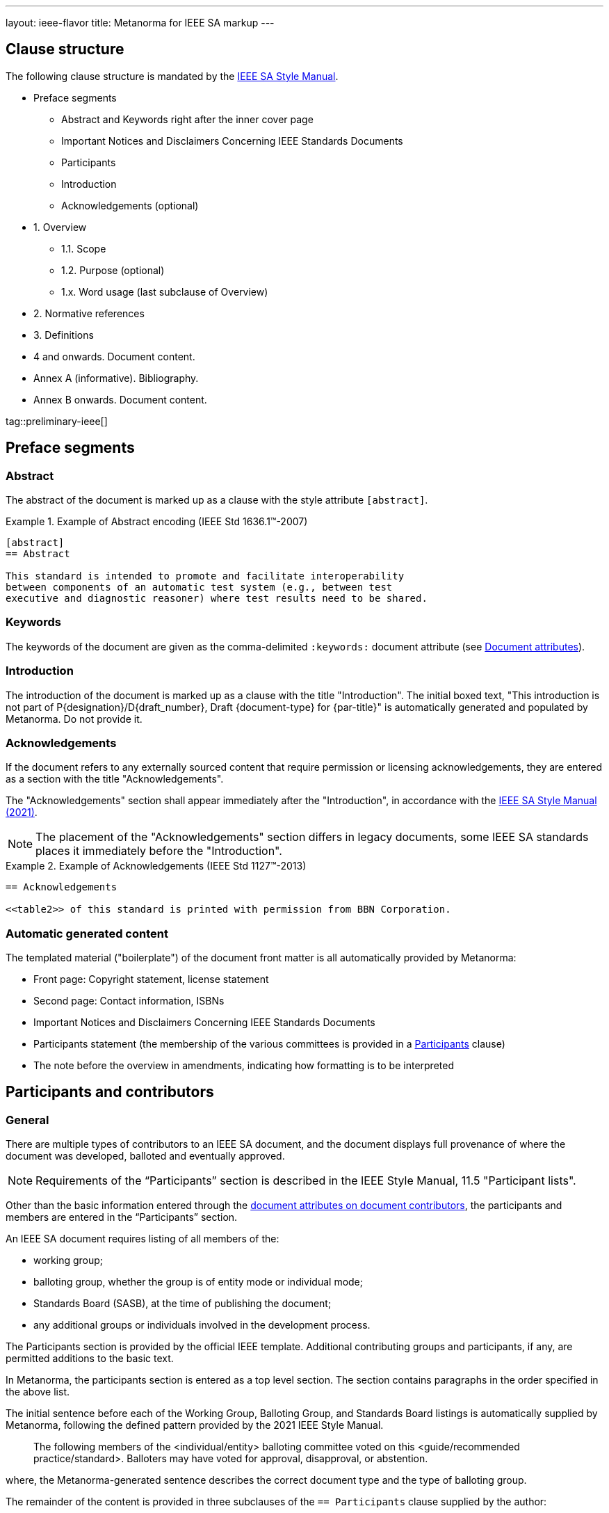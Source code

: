 ---
layout: ieee-flavor
title: Metanorma for IEEE SA markup
---

== Clause structure

The following clause structure is mandated by the
https://standards.ieee.org/develop/drafting-standard/resources/[IEEE SA Style Manual].

* Preface segments
** Abstract and Keywords right after the inner cover page
** Important Notices and Disclaimers Concerning IEEE Standards Documents
** Participants
** Introduction
** Acknowledgements (optional)

* 1. Overview
** 1.1. Scope
** 1.2. Purpose (optional)
** 1.x. Word usage (last subclause of Overview)

* 2. Normative references
* 3. Definitions
* 4 and onwards. Document content.
* Annex A (informative). Bibliography.
* Annex B onwards. Document content.

tag::preliminary-ieee[]

== Preface segments

=== Abstract

The abstract of the document is marked up as a clause with the style attribute
`[abstract]`.

.Example of Abstract encoding (IEEE Std 1636.1(TM)-2007)
[example]
====
[source,adoc]
----
[abstract]
== Abstract

This standard is intended to promote and facilitate interoperability
between components of an automatic test system (e.g., between test
executive and diagnostic reasoner) where test results need to be shared.
----
====


=== Keywords

The keywords of the document are given as the comma-delimited `:keywords:`
document attribute (see link:/author/ieee/ref/document-attributes[Document attributes]).


=== Introduction

The introduction of the document is marked up as a clause with the title
"Introduction". The initial boxed text, "This introduction is not part of
P{designation}/D{draft_number}, Draft {document-type} for {par-title}" is
automatically generated and populated by Metanorma. Do not provide it.


=== Acknowledgements

If the document refers to any externally sourced content that require permission
or licensing acknowledgements, they are entered as a section with the title
"Acknowledgements".

The "Acknowledgements" section shall appear immediately after the
"Introduction", in accordance with the
https://standards.ieee.org/develop/drafting-standard/resources/[IEEE SA Style Manual (2021)].

NOTE: The placement of the "Acknowledgements" section differs in legacy
documents, some IEEE SA standards places it immediately before the
"Introduction".

.Example of Acknowledgements (IEEE Std 1127(TM)-2013)
[example]
====
[source,adoc]
----
== Acknowledgements

<<table2>> of this standard is printed with permission from BBN Corporation.
----
====

=== Automatic generated content

The templated material ("boilerplate") of the document front matter is all
automatically provided by Metanorma:

* Front page: Copyright statement, license statement

* Second page: Contact information, ISBNs

* Important Notices and Disclaimers Concerning IEEE Standards Documents

* Participants statement (the membership of the various committees is provided
in a <<participants,Participants>> clause)

* The note before the overview in amendments, indicating how formatting is to be
interpreted


[[participants]]
== Participants and contributors

=== General

There are multiple types of contributors to an IEEE SA document, and the
document displays full provenance of where the document was developed, balloted
and eventually approved.

NOTE: Requirements of the "`Participants`" section is described in the IEEE
Style Manual, 11.5 "Participant lists".


Other than the basic information entered through the
link:/author/ieee/ref/document-attributes#document-contributors[document attributes on document contributors],
the participants and members are entered in the "`Participants`" section.

An IEEE SA document requires listing of all members of the:

* working group;
* balloting group, whether the group is of entity mode or individual mode;
* Standards Board (SASB), at the time of publishing the document;
* any additional groups or individuals involved in the development process.

The Participants section is provided by the official IEEE template. Additional
contributing groups and participants, if any, are permitted additions to
the basic text.

In Metanorma, the participants section is entered as a top level section.
The section contains paragraphs in the order specified in the above list.

The initial sentence before each of the Working Group, Balloting Group, and
Standards Board listings is automatically supplied by Metanorma, following the
defined pattern provided by the 2021 IEEE Style Manual.

____
The following members of the <individual/entity> balloting committee voted on
this <guide/recommended practice/standard>. Balloters may have voted for
approval, disapproval, or abstention.
____

where, the Metanorma-generated sentence describes the correct document type and
the type of balloting group.

The remainder of the content is provided in three subclauses of the
`== Participants` clause supplied by the author:

* `=== Working group`
* `=== Balloting group`, and
* `=== Standards board`:

.Entering participants in an IEEE document
[source,asciidoc]
----
== Participants
=== Working group
...
=== Balloting group
...
=== Standards board
...
----

NOTE: The first `== Participants` clause found in a document will be processed
for boilerplate content, and removed from the document by Metanorma.

NOTE: If you have an actual clause titled `== Participants` which needs to be
left alone, insert `[heading=clause]` before it to prevent it being recognised
as a metadata Participants clause.

[[representing-participants]]
=== Representing participants

Participants can be entered in the following manners:

* in an unordered list, where each list item is a personal name
+
.Example of representing individual participants in an unordered list
[example]
====
[source,asciidoc]
----
* Nikola Tesla
* Thomas Edison
* Henry Ford
----
====

* in a definition list, with the key `item` pointing to a name, as a personal name
+
.Example of representing individual participants in a definition list
[example]
====
[source,asciidoc]
----
item:: Claude Elwood Shannon
item:: Charles-Augustin de Coulomb
----
====

* in a two-level definition list, where the key `item` empty, with
sub-definitions containing key-value encoded attributes of the participant:

** `name` for persons
** `company` for entities
** `role` to describe the role of the participant.
When no `role` is provided, it is assumed to be "Member".

+
.Example of representing individual participants with roles and companies
[example]
====
[source,asciidoc]
----
item::
name::: Arthur C. Clark
role::: Chair
item::
name::: Alessandro Volta
role::: Vice-Chair
item::
company::: Apple Inc.
item:: Claude Elwood Shannon
item:: Charles-Augustin de Coulomb
----
====

Participant lists should be given in the order they will be rendered in:

* officers before members;
* organisation members before individual members.

Documents often insert additional lists of participants and acknowledgements.
Any list or definition list in the user-supplied Participants clause is treated
and processed the same way.

The Word and PDF rendering of the participants listings automatically works
out the differential rendering of member organisations and individual members in
two or three columns.


=== Working group

Working group participants are entered using the method in
<<representing-participants>>.

For an individual mode working group, participants are entered using
personal names.

[example]
.Working group individual participants (IEEE Std 1800.2(TM)-2020)
====
[source,adoc]
----
// Officers
item::
name::: Justin Refice
role::: Chair
item::
name::: Mark Strickland
role::: Vice Chair
item::
name::: Jamsheed Agahi
role::: Secretary
item::
name::: Joel Feldman
role::: Technical Editor
// Individual participants
name::: Mala Bandyopahdyay
name::: Martin Barnasconi
name::: Dennis Brophy
name::: Cliff Cummings
//...
----

Rendered as:

image::/assets/author/ieee/wg-participants.png[]
====

For an entity mode working group, there are two types of participants:
entity representatives, and individuals.

Entity representative participants should be entered using both `name` with
`company`, and individual participants just with `name`.
Officers are to be entered with `name`, `role` and `company`.

.Working group entity participants (IEEE Std 2830(TM)-2021)
[example]
====
[source,adoc]
----
// Officers
item::
name::: Jin Peng
role::: Chair
item::
name::: Cheng Hong
role::: Vice Chair
company::: Alibaba China Co. Ltd.
// Entity representative participants
item::
name::: Lei Wang
company::: Alipay (China) Technology Co., Ltd.
item::
name::: Guantong Su
company::: Arpacorp Limited
item::
name::: Xiaoru Li
company::: Beijng Baidu Netcom Science Technology Co., Ltd.
item::
name::: Bingzhe Wu
company::: Beijing University
// ...
// Individual participants
name::: Xiaoyuan Bai
name::: Yang Bian
name::: Wenting Chang
// ...
----

Rendered as:

image::/assets/author/ieee/wg-entity-1.png[]

(continued)

image::/assets/author/ieee/wg-entity-2.png[]
====

=== Balloting group

Balloting group participants are entered using the method in
<<representing-participants>>.

There are two types of balloting groups.

In an individual working group, personal names are entered using the
`name` key.

[example]
.Balloting group (individual mode) (IEEE Std 1680.1a(TM)-2020)
====
The following two encodings are identical in effect.

[source,adoc]
----
* Robert Aiello
* Lennart Ask
* William Byrd
* Sandra Cannon
* Chris Cleet
* Jennifer Costley
//...
----

[source,adoc]
----
item:: Robert Aiello
item:: Lennart Ask
item:: William Byrd
item:: Sandra Cannon
item:: Chris Cleet
item:: Jennifer Costley
//...
----

image::/assets/author/ieee/balloting-individual.png[]
====


In an entity working group, organization names are to be entered using the
`company` key.

[example]
.Balloting group (entity mode) (IEEE Std 1800.2(TM)-2020)
====
[source,adoc]
----
=== Balloting group

item::
company::: Accellera Systems Initiative, Inc.
item::
company::: Analog Devices Inc.
item::
company::: Cadence Design Systems, Inc.
item::
company::: Ericsson AB
item::
company::: Intel Corporation
item::
company::: Marvell Semiconductor, Inc.
//...
----

image::/assets/author/ieee/balloting-entity.png[]
====

=== Standards board

Standards board members are entered using the method in
<<representing-participants>>.

The IEEE SA Standards Board members are to be entered using `name` and
with `role` when appropriate. Member Emeritus is entered with attaching
an asterisk (`*`) at the end of the name.

The paragraph explaining the asterisk indicates Member Emeritus is inserted
automatically by Metanorma.

[example]
.IEEE SA Standards Board (IEEE Std 2830(TM)-2021)
====
[source,adoc]
----
// Officers
item::
name::: Gary Hoffman
role::: Chair
item::
name::: Jon Walter Rosdahl
role::: Vice Chair
item::
name::: John D. Kulick
role::: Past Chair
item::
name::: Konstantinos Karachalios
role::: Secretary
// Board members
item:: Ted Burse
item:: Doug Edwards
item:: J. Travis Griffith
item:: Grace Gu
item:: Guido R. Hiertz
item:: Joseph L. Koepfinger*
----

image::/assets/author/ieee/sa-standards-board.png[]
====

NOTE: The standards board membership is provided by the working group secretary
or the IEEE editor during editing. If the information is not provided in the
document, dummy values will be provided to match those in the IEEE templates.


end::preliminary-ieee[]

== Overview

The _Overview_ clause, and its subclauses are recognized automatically from the
supplied clause headers.

The subclauses recognized include:

* _Scope_
* _Purpose_
* _Word usage_

The _Word Usage_ subclause is mandatory for normal documents (as distinct from
amendments and corrigenda), and is auto-populated by Metanorma. There is no need
to encode it.

== References

The introductory paragraph for normative references and bibliographies is
automatically generated by Metanorma.

References are automatically sorted by Metanorma:

* Normative references are automatically sorted by designator.

* Bibliography references are automatically sorted by designators or author and
title.

Footnotes are automatically inserted for withdrawn IEEE references, and for references
from Standards Defining Organizations recognised in Relaton [added in https://github.com/metanorma/metanorma-ieee/releases/tag/v1.1.11].

The bibliography is entered as a subclause of an annex: the bibliography
heading is overwritten by the annex heading, but it must still be given as
"Bibliography" to be recognised correctly.

[source,asciidoc]
----
[appendix]
== Bibliographic excursus

[bibliography]
=== Bibliography
----

== Definitions clause

tag::definitions[]

=== General

Definitions are recognised as a clause with the title "Definitions" or "Terms
and definitions".

Definitions are automatically sorted by Metanorma in accordance with the
IEEE SA Style Manual.

The notation for subdefinitions and cross-references in Metanorma is
demonstrated in the following example.

Metanorma supports _concepts_, which capture terms are cross-referencable
entities, including cross-references within the Definitions sections.

NOTE: Highlighting and cross-referencing of concepts is not supported in
Metanorma for IEEE, in accordance with the IEEE SA Style Manual.


.Example with abbreviated term, multiple definitions and concept relations
[example]
====
[source,asciidoc]
----
=== widget
preferred:[WgT]
related:contrast[thing] // Contrast:
related:seealso[whatsit] // See also:

[.definition]
device performing an unspecified function.

[.definition]
general metasyntactic variable.
----

renders as:

____
*widget (WgT)*: *(A)* device performing an unspecified function. *(B)* general
metasyntactic variable. _See also:_ whatsit. _Contrast:_ thing.
____
====


=== Multiple definitions

IEEE SA documents supports multiple definitions per term.

Each definition is encoded using the `[.definition]` block.

.Example with multiple definitions (IEEE SA Style Manual 2021)
[example]
====
[source,adoc]
----
=== output

[.definition]
Data that has been processed.

[.definition]
The process of transferring data from an internal storage device to an external
storage device.
----

renders as:

____
*output:* *(A)* Data that has been processed. *(B)* The process of transferring
data from an internal storage device to an external storage device.
____
====


=== Concept relations

==== Synonyms

Synonyms are entered using `preferred:[...]` or `admitted:[...]`.

A preferred term is intended to introduce equally valid term designations, such
as abbreviations and acronyms such as acronyms. Preferred terms are encoded
`+preferred[...]+`.
These are displayed in parentheses after the initial term.

An admitted term is intended for synonyms. Admitted terms are encoded using
`+admitted:[...]+`.
These are displayed using the concept relation _See:_, where an additional term
is automatically inserted into the clause.

NOTE: _See:_ terms are the opposite relations to _Syn:_ relations, and the
generated relation will point the _See:_ term's definition back at the original
term. Please _do not_ manually insert markup for _See:_ terms.

.Example of definition with _See:_ (IEEE SA Style Manual 2021)
[example]
====
[source,adoc]
----
=== coded character set
admitted:[code set]

A set of characters for which coded representation exist.
----

renders as:

____
*code set:* _See:_ *coded character set*.

*coded character set:* A set of characters for which coded representation exist.
_Syn:_ code set.
____
====

.Example of definition showing preferred abbreviation and admitted term as _See:_
[example]
====
[source,asciidoc]
----
=== widget
preferred:[WgT]
admitted:[doovywhack]

device performing an unspecified function.
----

renders as:

____
*doovywhack*: _See:_ widget.

*widget (WgT)*: device performing an unspecified function. _Syn:_ doovywhack.
____
====

==== Contrast

A contrasting term is one that describes an opposite meaning to the designated
definition.

.Term encoded with _Contrast:_ (IEEE SA Style Manual 2021)
[example]
====
[source,asciidoc]
----
=== input reference axis
related:contrast[output reference axis]

The direction of an axis as defined by the case mounting surfaces, external case
markings, or both.
----

renders as:

____
*input reference axis:* The direction of an axis as defined by the case mounting
surfaces, external case markings, or both. _Contrast:_ *output reference axis*.
____
====

==== See also

.Term encoded with _See also:_ (IEEE SA Style Manual 2021)
[example]
====
[source,asciidoc]
----
=== acceleration-insensitive drift rate
related:seealso[drift rate]
related:seealso[systematic drift rate]

The component of systematic drift rate that has no correlation with acceleration.
----

renders as:

____
*acceleration-insensitive drift rate:* The component of systematic drift rate
that has no correlation with acceleration. _See also:_ *drift rate*;
*systematic drift rate*.
____
====


==== Equivalence

An equivalent term is meant to cross-reference pre-existing term definitions.

Equivalent terms are encoded using the relation `related:equivalent[...]`.



=== Term sources

Term sources are encoded using the `[.source]` syntax, and rendered within
parentheses after the definition according to the IEEE SA Style Manual.

.Example on encoding term source (IEEE SA Style Manual 2021)
[example]
====
[source,asciidoc]
----
=== systematic drift rate

That component of drift rate that is correlated with specific operating
conditions.

[.source]
<<IEEE-260-1-2004>>
----

renders as:

____
*systematic drift rate*: That component of drift rate that is correlated with
specific operating conditions. (IEEE Std 260.1-2004)
____
====

For terms that are modified or adapted from the source, they are encoded as
"adapted from" through an `adapted` option on the source tag.

.Example on encoding an adapted term source (IEEE Style Manual 2021)
[example]
====
[source,asciidoc]
----
=== drift rate

The slope at a stated time of the smoothed curve of tube voltage drop with time
at constant operating conditions.

[.source%adapted]
<<iso-iec_9945-1>>
----

rendered as

____
*drift rate:* The slope at a stated time of the smoothed curve of tube voltage
drop with time at constant operating conditions. (Adapted from ISO/IEC
9945-1:2003)
____
====


== Annexes

Normative and informative annexes are differentiated with the `obligation`
attribute:

[source,asciidoc]
----
[appendix,obligation=normative]
== Rules for implementation

[appendix,obligation=informative]
== Suggestions for implementation
----

Bibliographies are encoded as the children of informative annexes; Metanorma
will take care of rendering the annex title properly, without a redundant
subclause.

[source,asciidoc]
----
[appendix,obligation=informative]
== Bibliography

[bibliography]
=== Bibliography
----


== Blocks

=== Notes

The footnote on first appearance of a note,

____
Notes to text, tables, and figures are for information only and do not contain
requirements needed to implement the standard.
____

is automatically generated by Metanorma.

=== Tables

Table heads and table subheads are marked up as header cells. They are differentiated by line break:

[source,asciidoc]
----
|===
| Header1 | Header2

h| Table Row Head +
Table Row Subhead | Value
----

== Inline

=== Cross-references

Omission of "clause" at the start of a sentence for cross-references to
subclauses is done automatically by Metanorma. If Metanorma's detection of the
start of a sentence is incorrect, you can override Metanorma's auto-generated
text, by providing it explicitly within the cross-reference, e.g.
`<<xref1,Clause 3.1>>`.

References to the bibliography are automatically populated by designator and bibliographic number (e.g. _ISO 639-2, [B1]_),
if the reference is to a standard or technical report, or otherwise by title and bibliographic number. If you wish to
override that, e.g. by using authors instead of title, you should populate the cross-reference text, e.g.
`<<ref1,Boswell and Johnson [B2]>>`.

=== Footnotes

If a footnote is repeated, Metanorma automatically detects that and converts it
into a cross-reference ("See Footnote 1.")

A repeat footnote can be marked up using the `footnote` macro target (`abc` in
the following example; any identifier can be used), and with the repeat footnote
text left blank.

[source,asciidoc]
----
Hello.footnote:abc[This is a footnote]

Repetition.footnote:abc[]
----

== Validation

Metanorma issues warnings for the document against the following rules from the
Style Manual:

* The title of the document starts as "(Draft) (Trial-Use)
(Standards|Recommended Practice|Guide)" (11.3). This is done automatically by
Metanorma if all the relevant document attributes are populated.

* The title contains no uncapitalised words other than prepositions (11.3).

* No cross-reference ranges are used: "See Figure 1, Figure 2 and Figure 3", not
"See Figures 1 through 3" (17.2). This is only checked against autonumbered
cross-references.

* Undated references should not contain identify specific elements of the
referenced text (12.3.2).

* Normative references should be dated (12.3.1).

* There should be no more than one ordered list within a numbered clause (13.3).

* The names of supplied images in figures and tables must follow the prescribed
naming conventions (17.1).

* Figure headings should be capitalised (17.2).

* The document must contain an Overview clause, a Scope clause, a Word Usage
clause (12.2).

* The Overview clause must occur first, and contain the Scope clause and the
Word Usage clause (12.2).

* There should be no more than five levels of subclauses (13.1).

* No subclause should be the only child of its parent (13.1).

* Decimal comma should not be used (14.2).

* Decimals must have a leading zero if less than 1 (14.2).

* There must be space before the percent sign (14.2).

* There must be space between numerals and recognised SI units (14.2).

* Units must be given on both value and tolerance for an SI unit (14.2).

* Numbers occurring in tables should be broken up in threes, unless they are
four-digit sequences and all other digits are at most three digits (16.3.2).

* Table headings and header cells should be capitalised (16.2).

* The document should contain Normative Refences and Definitions (12.2).

* The bibliography should be either the first or the last annex of the document
(19.1).

* Amendment/corrigenda changes should start with one of _Change_, _Insert_, _Delete_,
_Replace_, reflecting the kind of change involved (20.2.2). [added in https://github.com/metanorma/metanorma-ieee/releases/tag/v0.1.0]

* Unordered lists should be no more than two levels deep.

* Ordered lists should be no more than five levels deep.

